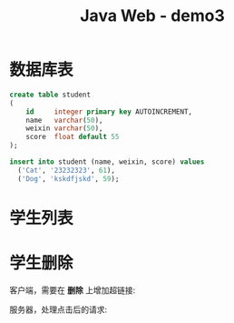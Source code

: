 #+TITLE: Java Web - demo3



* 数据库表

#+BEGIN_SRC sql
  create table student
  (
      id     integer primary key AUTOINCREMENT,
      name   varchar(50),
      weixin varchar(50),
      score  float default 55
  );

  insert into student (name, weixin, score) values
    ('Cat', '23232323', 61),
    ('Dog', 'kskdfjskd', 59);
#+END_SRC

* 学生列表

#+DOWNLOADED: c:/Users/ADMINI~1/AppData/Local/Temp/scrot.png @ 2019-07-04 07:31:12
[[file:img/scrot_2019-07-04_07-31-12.png]]

#+DOWNLOADED: c:/Users/ADMINI~1/AppData/Local/Temp/scrot.png @ 2019-07-04 07:31:37
[[file:img/scrot_2019-07-04_07-31-37.png]]


#+DOWNLOADED: c:/Users/ADMINI~1/AppData/Local/Temp/scrot.png @ 2019-07-04 07:32:00
[[file:img/scrot_2019-07-04_07-32-00.png]]

* 学生删除

客户端，需要在 *删除* 上增加超链接:

[[file:img/scrot_2019-07-05_07-04-00.png]]


服务器，处理点击后的请求:

[[file:img/scrot_2019-07-05_07-02-52.png]]

